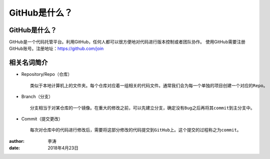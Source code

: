 GitHub是什么？
===============

GitHub是什么？
-------------

GitHub是一个代码托管平台。利用GitHub，任何人都可以很方便地对代码进行版本控制或者团队协作。
使用GitHub需要注册GitHub账号。注册地址：https://github.com/join

相关名词简介
-------------

* Repository/Repo（仓库）
  ::
    类似于本地计算机上的文件夹。每个仓库对应着一组相关的代码文件。通常我们会为每一个单独的项目创建一个对应的Repo。
  |repo|

* Branch（分支）
  ::
    分支相当于对某仓库的一个镜像。在重大的修改之前，可以先建立分支，确定没有Bug之后再将其commit到主分支中。
  |branch|

* Commit（提交更改）
  ::
    每次对仓库中的代码进行修改后，需要将这部分修改的代码提交到GitHub上。这个提交的过程称之为commit。
  |commit|  

:author:
        李涛

:date:
        2018年4月23日

.. |repo| image:: image/create-new-repo.png
.. |branch| image:: image/readme-edits.gif
.. |commit| image:: image/commit.png